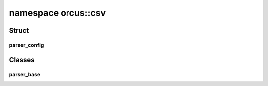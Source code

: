 
namespace orcus::csv
====================

Struct
------

parser_config
^^^^^^^^^^^^^
.. doxygenstruct:: orcus::csv::parser_config
   :members:


Classes
-------

parser_base
^^^^^^^^^^^
.. doxygenclass:: orcus::csv::parser_base
   :members:

